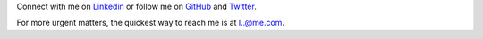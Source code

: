 .. title: Contact
.. slug: contact
.. date: 2015-04-02 00:36:05 UTC+11:00
.. tags: 
.. category: 
.. link: 
.. description: 
.. type: text

Connect with me on `Linkedin`_ or follow me on `GitHub`_ and `Twitter`_. 

For more urgent matters, the quickest way to reach me is at `l..@me.com`_.

.. _`l..@me.com`: 
   http://www.google.com/recaptcha/mailhide/d?k=01ZGES3iSWmUwr35sEbB8-VA==&
   c=PeD7vZlw1_DRu8fsayKDuVdVl_rtu18xfsGBgyvNXwc=
.. _`Linkedin`: http://www.linkedin.com/in/ltiao
.. _`GitHub`: http://github.com/ltiao
.. _`Twitter`: http://twitter.com/louistiao